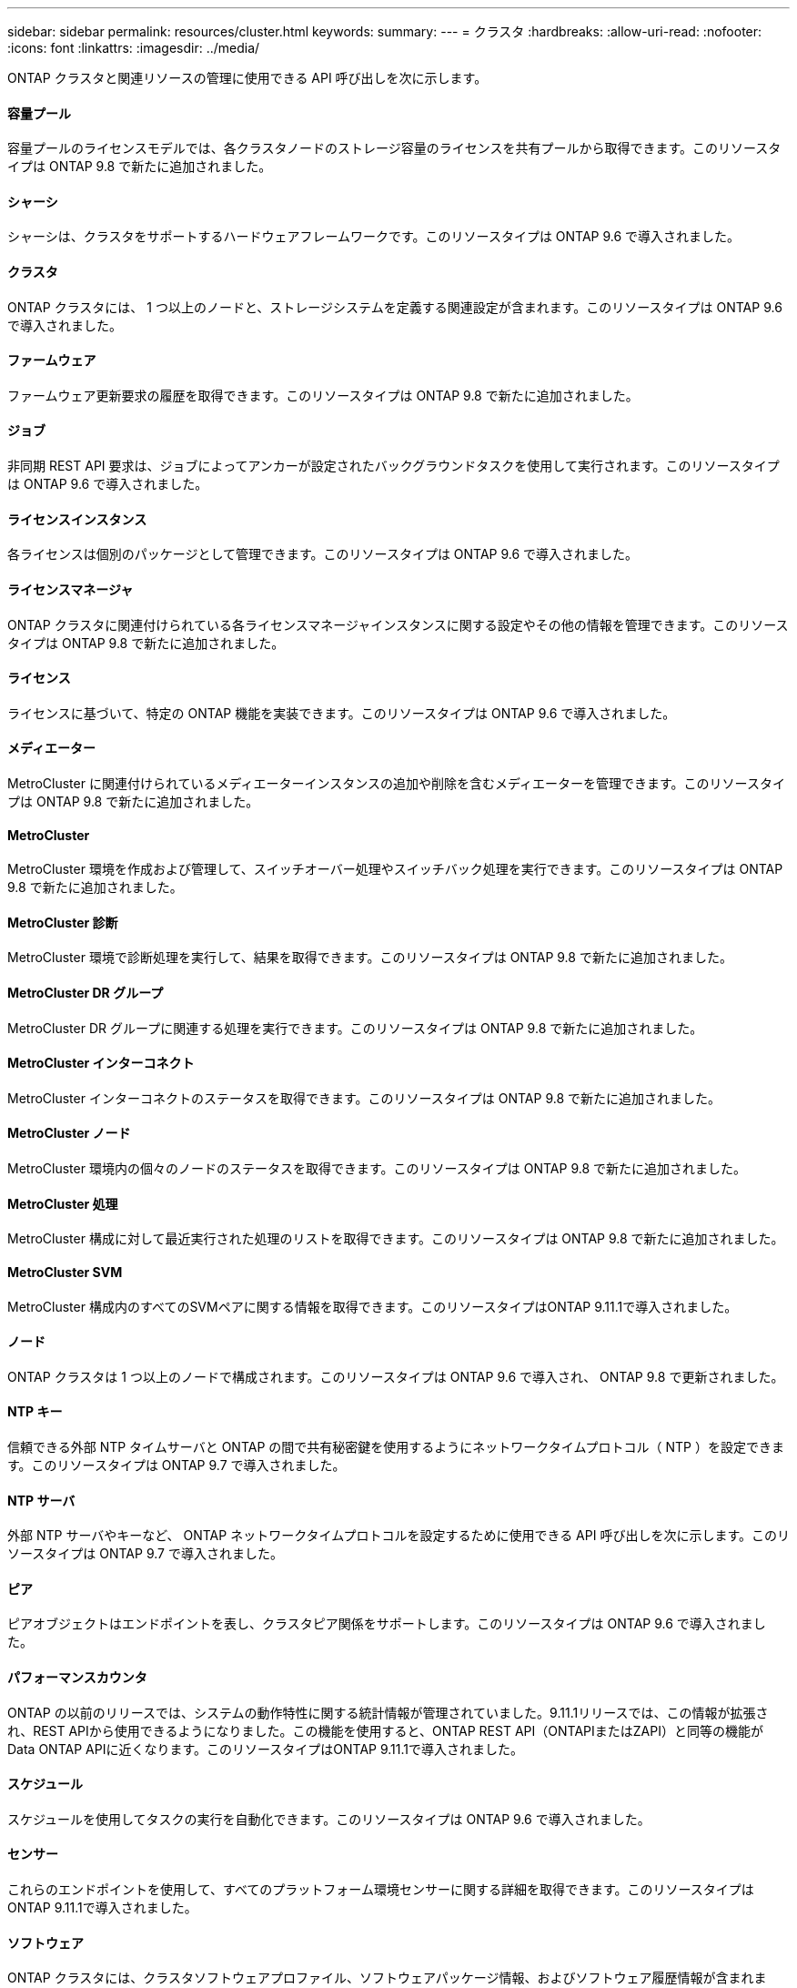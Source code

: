 ---
sidebar: sidebar 
permalink: resources/cluster.html 
keywords:  
summary:  
---
= クラスタ
:hardbreaks:
:allow-uri-read: 
:nofooter: 
:icons: font
:linkattrs: 
:imagesdir: ../media/


[role="lead"]
ONTAP クラスタと関連リソースの管理に使用できる API 呼び出しを次に示します。



==== 容量プール

容量プールのライセンスモデルでは、各クラスタノードのストレージ容量のライセンスを共有プールから取得できます。このリソースタイプは ONTAP 9.8 で新たに追加されました。



==== シャーシ

シャーシは、クラスタをサポートするハードウェアフレームワークです。このリソースタイプは ONTAP 9.6 で導入されました。



==== クラスタ

ONTAP クラスタには、 1 つ以上のノードと、ストレージシステムを定義する関連設定が含まれます。このリソースタイプは ONTAP 9.6 で導入されました。



==== ファームウェア

ファームウェア更新要求の履歴を取得できます。このリソースタイプは ONTAP 9.8 で新たに追加されました。



==== ジョブ

非同期 REST API 要求は、ジョブによってアンカーが設定されたバックグラウンドタスクを使用して実行されます。このリソースタイプは ONTAP 9.6 で導入されました。



==== ライセンスインスタンス

各ライセンスは個別のパッケージとして管理できます。このリソースタイプは ONTAP 9.6 で導入されました。



==== ライセンスマネージャ

ONTAP クラスタに関連付けられている各ライセンスマネージャインスタンスに関する設定やその他の情報を管理できます。このリソースタイプは ONTAP 9.8 で新たに追加されました。



==== ライセンス

ライセンスに基づいて、特定の ONTAP 機能を実装できます。このリソースタイプは ONTAP 9.6 で導入されました。



==== メディエーター

MetroCluster に関連付けられているメディエーターインスタンスの追加や削除を含むメディエーターを管理できます。このリソースタイプは ONTAP 9.8 で新たに追加されました。



==== MetroCluster

MetroCluster 環境を作成および管理して、スイッチオーバー処理やスイッチバック処理を実行できます。このリソースタイプは ONTAP 9.8 で新たに追加されました。



==== MetroCluster 診断

MetroCluster 環境で診断処理を実行して、結果を取得できます。このリソースタイプは ONTAP 9.8 で新たに追加されました。



==== MetroCluster DR グループ

MetroCluster DR グループに関連する処理を実行できます。このリソースタイプは ONTAP 9.8 で新たに追加されました。



==== MetroCluster インターコネクト

MetroCluster インターコネクトのステータスを取得できます。このリソースタイプは ONTAP 9.8 で新たに追加されました。



==== MetroCluster ノード

MetroCluster 環境内の個々のノードのステータスを取得できます。このリソースタイプは ONTAP 9.8 で新たに追加されました。



==== MetroCluster 処理

MetroCluster 構成に対して最近実行された処理のリストを取得できます。このリソースタイプは ONTAP 9.8 で新たに追加されました。



==== MetroCluster SVM

MetroCluster 構成内のすべてのSVMペアに関する情報を取得できます。このリソースタイプはONTAP 9.11.1で導入されました。



==== ノード

ONTAP クラスタは 1 つ以上のノードで構成されます。このリソースタイプは ONTAP 9.6 で導入され、 ONTAP 9.8 で更新されました。



==== NTP キー

信頼できる外部 NTP タイムサーバと ONTAP の間で共有秘密鍵を使用するようにネットワークタイムプロトコル（ NTP ）を設定できます。このリソースタイプは ONTAP 9.7 で導入されました。



==== NTP サーバ

外部 NTP サーバやキーなど、 ONTAP ネットワークタイムプロトコルを設定するために使用できる API 呼び出しを次に示します。このリソースタイプは ONTAP 9.7 で導入されました。



==== ピア

ピアオブジェクトはエンドポイントを表し、クラスタピア関係をサポートします。このリソースタイプは ONTAP 9.6 で導入されました。



==== パフォーマンスカウンタ

ONTAP の以前のリリースでは、システムの動作特性に関する統計情報が管理されていました。9.11.1リリースでは、この情報が拡張され、REST APIから使用できるようになりました。この機能を使用すると、ONTAP REST API（ONTAPIまたはZAPI）と同等の機能がData ONTAP APIに近くなります。このリソースタイプはONTAP 9.11.1で導入されました。



==== スケジュール

スケジュールを使用してタスクの実行を自動化できます。このリソースタイプは ONTAP 9.6 で導入されました。



==== センサー

これらのエンドポイントを使用して、すべてのプラットフォーム環境センサーに関する詳細を取得できます。このリソースタイプはONTAP 9.11.1で導入されました。



==== ソフトウェア

ONTAP クラスタには、クラスタソフトウェアプロファイル、ソフトウェアパッケージ情報、およびソフトウェア履歴情報が含まれます。このリソースタイプは ONTAP 9.6 で導入され、 ONTAP 9.8 で更新されました。



==== ウェブ：

これらのエンドポイントを使用して、 Web サービス設定を更新し、現在の設定を取得することができます。このリソースタイプは ONTAP 9.10 で導入されました。
